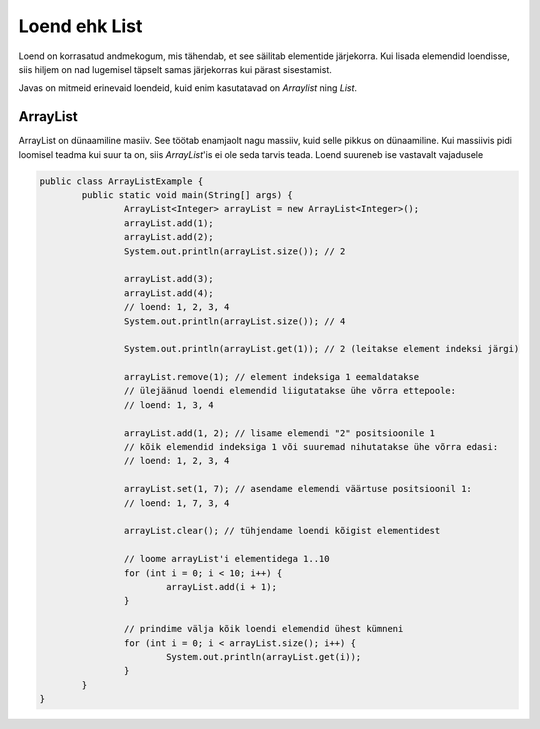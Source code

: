 ==============
Loend ehk List
==============
Loend on korrasatud andmekogum, mis tähendab, et see säilitab elementide järjekorra. Kui lisada elemendid loendisse, siis hiljem on nad lugemisel täpselt samas järjekorras kui pärast sisestamist.

Javas on mitmeid erinevaid loendeid, kuid enim kasutatavad on *Arraylist*  ning *List*.

ArrayList
---------
ArrayList on dünaamiline masiiv. See töötab enamjaolt nagu massiiv, kuid selle pikkus on dünaamiline. Kui massiivis pidi loomisel teadma kui suur ta on, siis *ArrayList*'is ei ole seda tarvis teada. Loend suureneb ise vastavalt vajadusele

.. code-block:: java

  	public class ArrayListExample {
  		public static void main(String[] args) {
 	 		ArrayList<Integer> arrayList = new ArrayList<Integer>();
	 		arrayList.add(1);
			arrayList.add(2);
			System.out.println(arrayList.size()); // 2
	 	
			arrayList.add(3);
			arrayList.add(4);
			// loend: 1, 2, 3, 4
			System.out.println(arrayList.size()); // 4
	 	
			System.out.println(arrayList.get(1)); // 2 (leitakse element indeksi järgi)
	 	
			arrayList.remove(1); // element indeksiga 1 eemaldatakse
			// ülejäänud loendi elemendid liigutatakse ühe võrra ettepoole:
			// loend: 1, 3, 4
	 	
			arrayList.add(1, 2); // lisame elemendi "2" positsioonile 1
			// kõik elemendid indeksiga 1 või suuremad nihutatakse ühe võrra edasi:
			// loend: 1, 2, 3, 4
	 	
			arrayList.set(1, 7); // asendame elemendi väärtuse positsioonil 1:
			// loend: 1, 7, 3, 4
 	
			arrayList.clear(); // tühjendame loendi kõigist elementidest
			
			// loome arrayList'i elementidega 1..10
			for (int i = 0; i < 10; i++) {
				arrayList.add(i + 1);
			}

			// prindime välja kõik loendi elemendid ühest kümneni
			for (int i = 0; i < arrayList.size(); i++) {
				System.out.println(arrayList.get(i));
			}
 		}
	}

